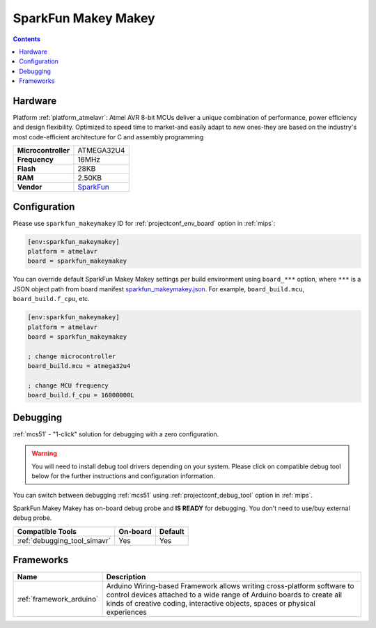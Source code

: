 
.. _board_atmelavr_sparkfun_makeymakey:

SparkFun Makey Makey
====================

.. contents::

Hardware
--------

Platform :ref:`platform_atmelavr`: Atmel AVR 8-bit MCUs deliver a unique combination of performance, power efficiency and design flexibility. Optimized to speed time to market-and easily adapt to new ones-they are based on the industry's most code-efficient architecture for C and assembly programming

.. list-table::

  * - **Microcontroller**
    - ATMEGA32U4
  * - **Frequency**
    - 16MHz
  * - **Flash**
    - 28KB
  * - **RAM**
    - 2.50KB
  * - **Vendor**
    - `SparkFun <https://www.sparkfun.com/products/11511?utm_source=platformio.org&utm_medium=docs>`__


Configuration
-------------

Please use ``sparkfun_makeymakey`` ID for :ref:`projectconf_env_board` option in :ref:`mips`:

.. code-block:: ini

  [env:sparkfun_makeymakey]
  platform = atmelavr
  board = sparkfun_makeymakey

You can override default SparkFun Makey Makey settings per build environment using
``board_***`` option, where ``***`` is a JSON object path from
board manifest `sparkfun_makeymakey.json <https://github.com/platformio/platform-atmelavr/blob/master/boards/sparkfun_makeymakey.json>`_. For example,
``board_build.mcu``, ``board_build.f_cpu``, etc.

.. code-block:: ini

  [env:sparkfun_makeymakey]
  platform = atmelavr
  board = sparkfun_makeymakey

  ; change microcontroller
  board_build.mcu = atmega32u4

  ; change MCU frequency
  board_build.f_cpu = 16000000L

Debugging
---------

:ref:`mcs51` - "1-click" solution for debugging with a zero configuration.

.. warning::
    You will need to install debug tool drivers depending on your system.
    Please click on compatible debug tool below for the further
    instructions and configuration information.

You can switch between debugging :ref:`mcs51` using
:ref:`projectconf_debug_tool` option in :ref:`mips`.

SparkFun Makey Makey has on-board debug probe and **IS READY** for debugging. You don't need to use/buy external debug probe.

.. list-table::
  :header-rows:  1

  * - Compatible Tools
    - On-board
    - Default
  * - :ref:`debugging_tool_simavr`
    - Yes
    - Yes

Frameworks
----------
.. list-table::
    :header-rows:  1

    * - Name
      - Description

    * - :ref:`framework_arduino`
      - Arduino Wiring-based Framework allows writing cross-platform software to control devices attached to a wide range of Arduino boards to create all kinds of creative coding, interactive objects, spaces or physical experiences
